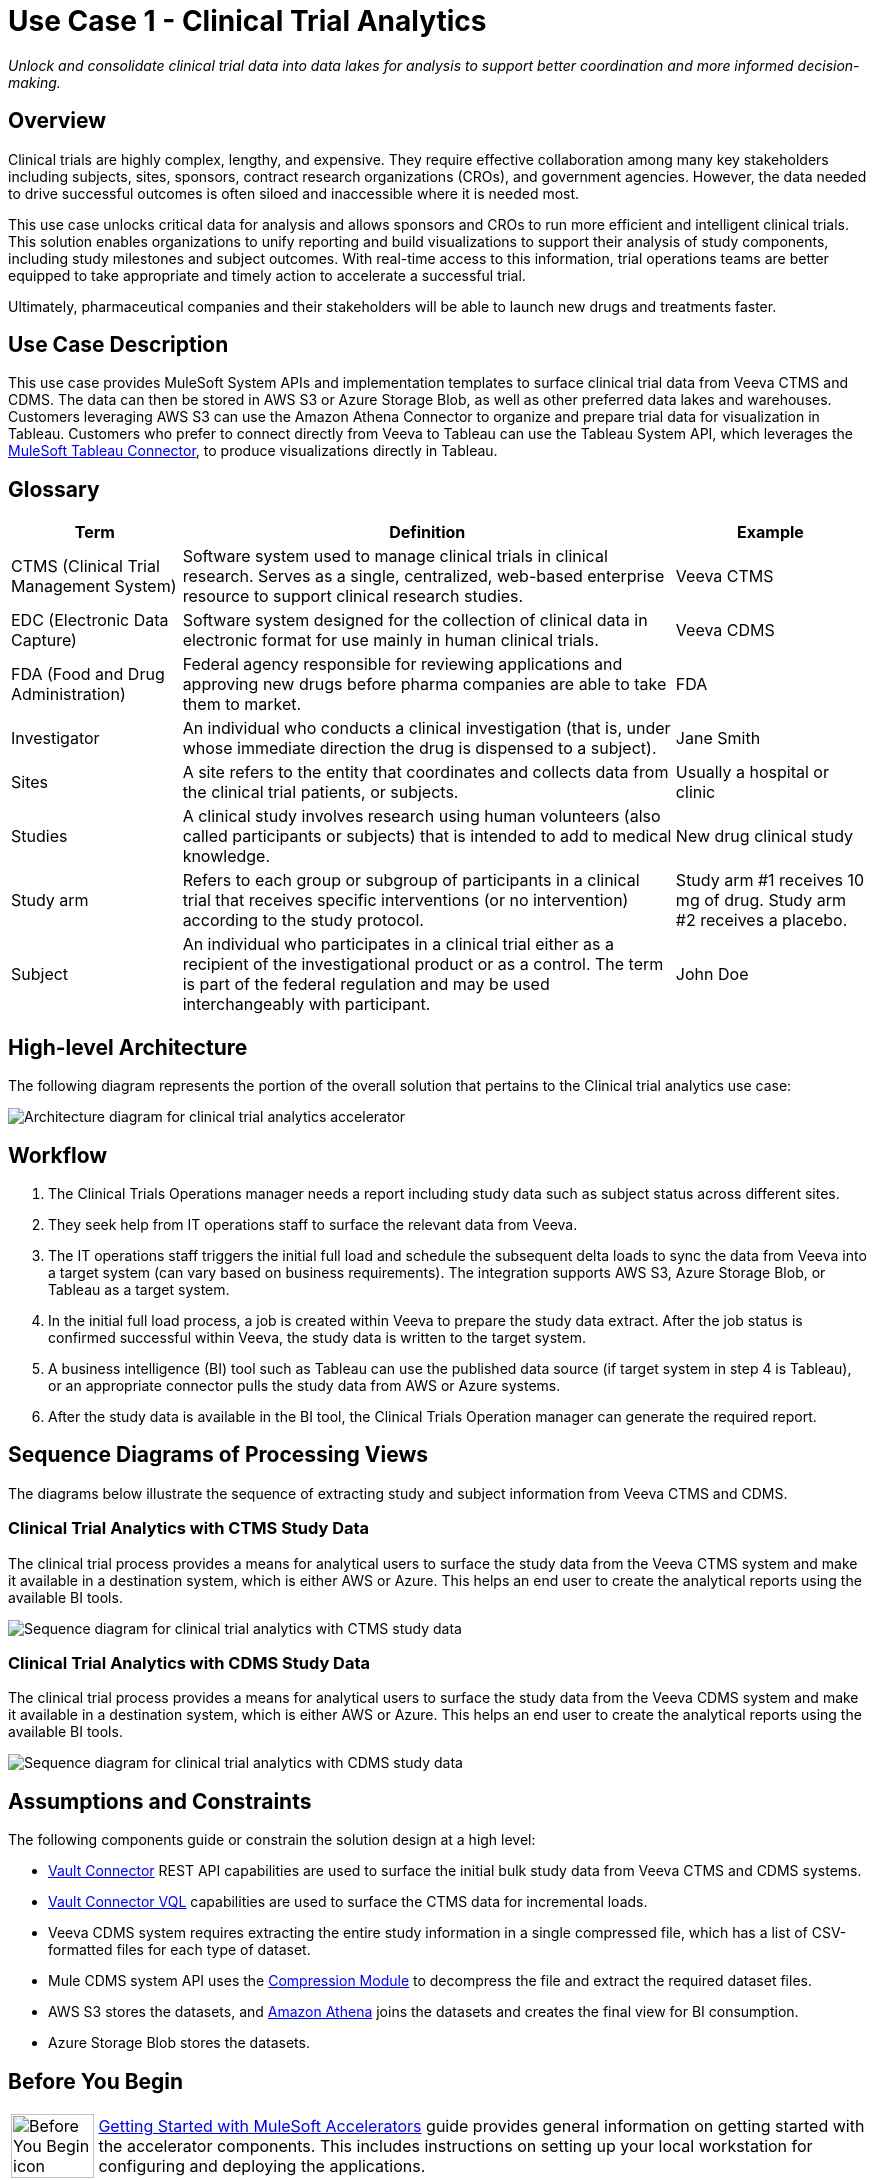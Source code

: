 = Use Case 1 - Clinical Trial Analytics
:ls-version: {page-component-version}

_Unlock and consolidate clinical trial data into data lakes for analysis to support better coordination and more informed decision-making._

== Overview

Clinical trials are highly complex, lengthy, and expensive. They require effective collaboration among many key stakeholders including subjects, sites, sponsors, contract research organizations (CROs), and government agencies. However, the data needed to drive successful outcomes is often siloed and inaccessible where it is needed most.

This use case unlocks critical data for analysis and allows sponsors and CROs to run more efficient and intelligent clinical trials. This solution enables organizations to unify reporting and build visualizations to support their analysis of study components, including study milestones and subject outcomes. With real-time access to this information, trial operations teams are better equipped to take appropriate and timely action to accelerate a successful trial.


Ultimately, pharmaceutical companies and their stakeholders will be able to launch new drugs and treatments faster.

== Use Case Description

This use case provides MuleSoft System APIs and implementation templates to surface clinical trial data from Veeva CTMS and CDMS. The data can then be stored in AWS S3 or Azure Storage Blob, as well as other preferred data lakes and warehouses. Customers leveraging AWS S3 can use the Amazon Athena Connector to organize and prepare trial data for visualization in Tableau. Customers who prefer to connect directly from Veeva to Tableau can use the Tableau System API, which leverages the https://anypoint.mulesoft.com/exchange/com.mulesoft.connectors/mule4-tableau-specialist-connector[MuleSoft Tableau Connector^], to produce visualizations directly in Tableau.

== Glossary

[%header%autowidth.spread]
|===
|Term|Definition|Example
|CTMS (Clinical Trial Management System)| Software system used to manage clinical trials in clinical research. Serves as a single, centralized, web-based enterprise resource to support clinical research studies. | Veeva CTMS
|EDC (Electronic Data Capture)| Software system designed for the collection of clinical data in electronic format for use mainly in human clinical trials. | Veeva CDMS
| FDA  (Food and Drug Administration) | Federal agency responsible for reviewing applications and approving new drugs before pharma companies are able to take them to market. | FDA
|Investigator| An individual who conducts a clinical investigation (that is, under whose immediate direction the drug is dispensed to a subject).| Jane Smith 
|Sites| A site refers to the entity that coordinates and collects data from the clinical trial patients, or subjects. | Usually a hospital or clinic
|Studies| A clinical study involves research using human volunteers (also called participants or subjects) that is intended to add to medical knowledge. | New drug clinical study
|Study arm| Refers to each group or subgroup of participants in a clinical trial that receives specific interventions (or no intervention) according to the study protocol.| Study arm #1 receives 10 mg of drug. Study arm #2 receives a placebo.
|Subject| An individual who participates in a clinical trial either as a recipient of the investigational product or as a control. The term is part of the federal regulation and may be used interchangeably with participant. | John Doe
|===

== High-level Architecture

The following diagram represents the portion of the overall solution that pertains to the Clinical trial analytics use case:

image:hls-clinical-trial-architecture.png[Architecture diagram for clinical trial analytics accelerator]

== Workflow

. The Clinical Trials Operations manager needs a report including study data such as subject status across different sites.
. They seek help from IT operations staff to surface the relevant data from Veeva.
. The IT operations staff triggers the initial full load and schedule the subsequent delta loads to sync the data from Veeva into a target system (can vary based on business requirements). The integration supports AWS S3, Azure Storage Blob, or Tableau as a target system.
. In the initial full load process, a job is created within Veeva to prepare the study data extract. After the job status is confirmed successful within Veeva, the study data is written to the target system.
. A business intelligence (BI) tool such as Tableau can use the published data source (if target system in step 4 is Tableau), or an appropriate connector pulls the study data from AWS or Azure systems.
. After the study data is available in the BI tool, the Clinical Trials Operation manager can generate the required report.

== Sequence Diagrams of Processing Views

The diagrams below illustrate the sequence of extracting study and subject information from Veeva CTMS and CDMS.

=== Clinical Trial Analytics with CTMS Study Data

The clinical trial process provides a means for analytical users to surface the study data from the Veeva CTMS system and make it available in a destination system, which is either AWS or Azure. This helps an end user to create the analytical reports using the available BI tools.

image:hls-clinical-trial-analytics-ctms-sequence-diagram.png[Sequence diagram for clinical trial analytics with CTMS study data]

=== Clinical Trial Analytics with CDMS Study Data

The clinical trial process provides a means for analytical users to surface the study data from the Veeva CDMS system and make it available in a destination system, which is either AWS or Azure. This helps an end user to create the analytical reports using the available BI tools.

image:hls-clinical-trial-analytics-cdms-sequence-diagram.png[Sequence diagram for clinical trial analytics with CDMS study data]

== Assumptions and Constraints

The following components guide or constrain the solution design at a high level:

* https://anypoint.mulesoft.com/exchange/org.mule.extension/mule-veevavault-connector/[Vault Connector^] REST API capabilities are used to surface the initial bulk study data from Veeva CTMS and CDMS systems.
* https://developer.veevavault.com/vql/#introduction-to-vault-queries[Vault Connector VQL^] capabilities are used to surface the CTMS data for incremental loads.
* Veeva CDMS system requires extracting the entire study information in a single compressed file, which has a list of CSV-formatted files for each type of dataset.
* Mule CDMS system API uses the https://docs.mulesoft.com/compression-module/2.2/[Compression Module] to decompress the file and extract the required dataset files.
* AWS S3 stores the datasets, and https://aws.amazon.com/athena/[Amazon Athena^] joins the datasets and creates the final view for BI consumption.
* Azure Storage Blob stores the datasets.

== Before You Begin

[cols="10,90",width=100%]
|===
|image:accelerators-home::bulb.png[Before You Begin icon, 100%, 100%]|
xref:accelerators-home::index.adoc[Getting Started with MuleSoft Accelerators] guide provides general information on getting started with the accelerator components. This includes instructions on setting up your local workstation for configuring and deploying the applications.
|===

== Downloadable Assets

To download the assets, see the https://anypoint.mulesoft.com/exchange/9de0920c-0ee1-450a-9d38-12d43fe82cdb/life-sciences-use-case-migration-demo/minor/1.0/draft/pages/coc-cxh/Use%20case%201%20-%20Clinical%20trial%20analytics/[Clinical Trial Analytics^] use case in Exchange.

=== System APIs

* Veeva CTMS System API | API Specification | Implementation Template
* Veeva CDMS System API | API Specification | Implementation Template
* AWS Storage System API | API Specification | Implementation Template
* Azure Storage System API | API Specification | Implementation Template
* Clinical Trials Tableau System API | API Specification | Implementation Template

=== Process APIs

* Clinical Trials Process API | API Specification | Implementation Template

== References

The following are links to related and supporting documentation:

* https://developer.veevavault.com/[Veeva Vault Developer Guide^]
* https://developer-cdms.veevavault.com/api/21.3/#getting-started[Vault CDMS Rest API Guide^]

